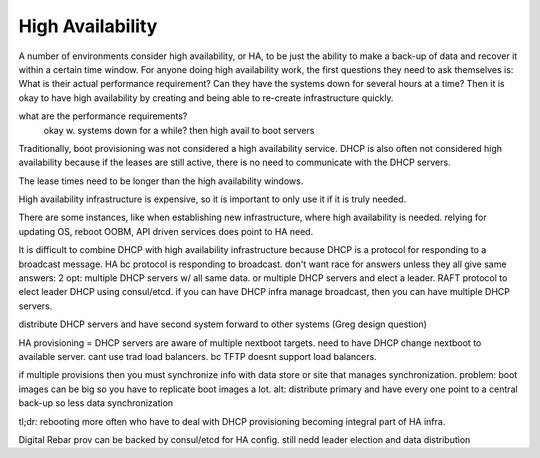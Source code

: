



High Availability
=================

A number of environments consider high availability, or HA, to be just the ability to make a back-up of data and recover it within a certain time window. For anyone doing high availability work, the first questions they need to ask themselves is: What is their actual performance requirement? Can they have the systems down for several hours at a time? Then it is okay to have high availability by creating and being able to re-create infrastructure quickly.

what are the performance requirements?
	okay w. systems down for a while? then high avail to boot servers

Traditionally, boot provisioning was not considered a high availability service. DHCP is also often not considered high availability because if the leases are still active, there is no need to communicate with the DHCP servers. 

The lease times need to be longer than the high availability windows.

High availability infrastructure is expensive, so it is important to only use it if it is truly needed.

There are some instances, like when establishing new infrastructure, where high availability is needed. relying for updating OS, reboot OOBM, API driven services does point to HA need. 

It is difficult to combine DHCP with high availability infrastructure because DHCP is a protocol for responding to a broadcast message.  HA bc protocol is responding to broadcast. don't want race for answers unless they all give same answers: 2 opt: multiple DHCP servers w/ all same data. or multiple DHCP servers and elect a leader. RAFT protocol to elect leader DHCP using consul/etcd. if you can have DHCP infra manage broadcast, then you can have multiple DHCP servers.

distribute DHCP servers and have second system forward to other systems (Greg design question)

HA provisioning = DHCP servers are aware of multiple nextboot targets. need to have DHCP change nextboot to available server. cant use trad load balancers. bc TFTP doesnt support load balancers.

if multiple provisions then you must synchronize info with data store or site that manages synchronization. problem: boot images can be big so you have to replicate boot images a lot. alt: distribute primary and have every one point to a central back-up so less data synchronization

tl;dr: rebooting more often who have to deal with DHCP provisioning becoming integral part of HA infra. 

Digital Rebar prov can be backed by consul/etcd for HA config. still nedd leader election and data distribution
